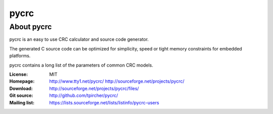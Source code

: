 ﻿
.. index::
   pair: Python ; CRC


.. _pycrc:

======================
pycrc
======================


.. seealso::

   - :ref:`crc_crypto`


About pycrc
===========

pycrc is an easy to use CRC calculator and source code generator.


The generated C source code can be optimized for simplicity, speed or tight
memory constraints for embedded platforms.

pycrc contains a long list of the parameters of common CRC models.

:License: MIT
:Homepage:
    http://www.tty1.net/pycrc/
    http://sourceforge.net/projects/pycrc/


:Download: http://sourceforge.net/projects/pycrc/files/
:Git source: http://github.com/tpircher/pycrc/
:Mailing list: https://lists.sourceforge.net/lists/listinfo/pycrc-users


